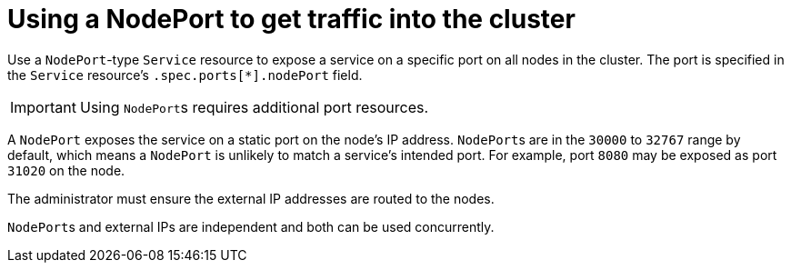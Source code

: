 // Module included in the following assemblies:
//
// * networking/configuring-ingress-cluster-traffic/configuring-ingress-cluster-traffic-nodeport.adoc

[id="nw-using-nodeport_{context}"]
= Using a NodePort to get traffic into the cluster

Use a `NodePort`-type `Service` resource to expose a service on a specific port
on all nodes in the cluster. The port is specified in the `Service` resource's
`.spec.ports[*].nodePort` field.

[IMPORTANT]
====
Using ``NodePort``s requires additional port resources.
====

A `NodePort` exposes the service on a static port on the node's IP address.
``NodePort``s are in the `30000` to `32767` range by default, which means a
`NodePort` is unlikely to match a service’s intended port. For example, port
`8080` may be exposed as port `31020` on the node.

The administrator must ensure the external IP addresses are routed to the nodes.

``NodePort``s and external IPs are independent and both can be used
concurrently.
